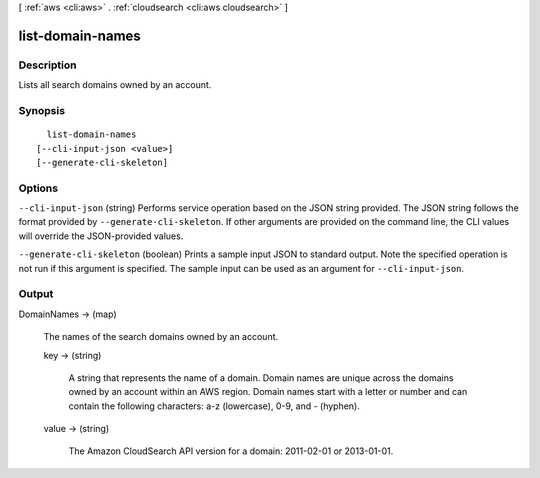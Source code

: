 [ :ref:`aws <cli:aws>` . :ref:`cloudsearch <cli:aws cloudsearch>` ]

.. _cli:aws cloudsearch list-domain-names:


*****************
list-domain-names
*****************



===========
Description
===========



Lists all search domains owned by an account.



========
Synopsis
========

::

    list-domain-names
  [--cli-input-json <value>]
  [--generate-cli-skeleton]




=======
Options
=======

``--cli-input-json`` (string)
Performs service operation based on the JSON string provided. The JSON string follows the format provided by ``--generate-cli-skeleton``. If other arguments are provided on the command line, the CLI values will override the JSON-provided values.

``--generate-cli-skeleton`` (boolean)
Prints a sample input JSON to standard output. Note the specified operation is not run if this argument is specified. The sample input can be used as an argument for ``--cli-input-json``.



======
Output
======

DomainNames -> (map)

  

  The names of the search domains owned by an account.

  

  key -> (string)

    

    A string that represents the name of a domain. Domain names are unique across the domains owned by an account within an AWS region. Domain names start with a letter or number and can contain the following characters: a-z (lowercase), 0-9, and - (hyphen).

    

    

  value -> (string)

    

    The Amazon CloudSearch API version for a domain: 2011-02-01 or 2013-01-01.

    

    

  

